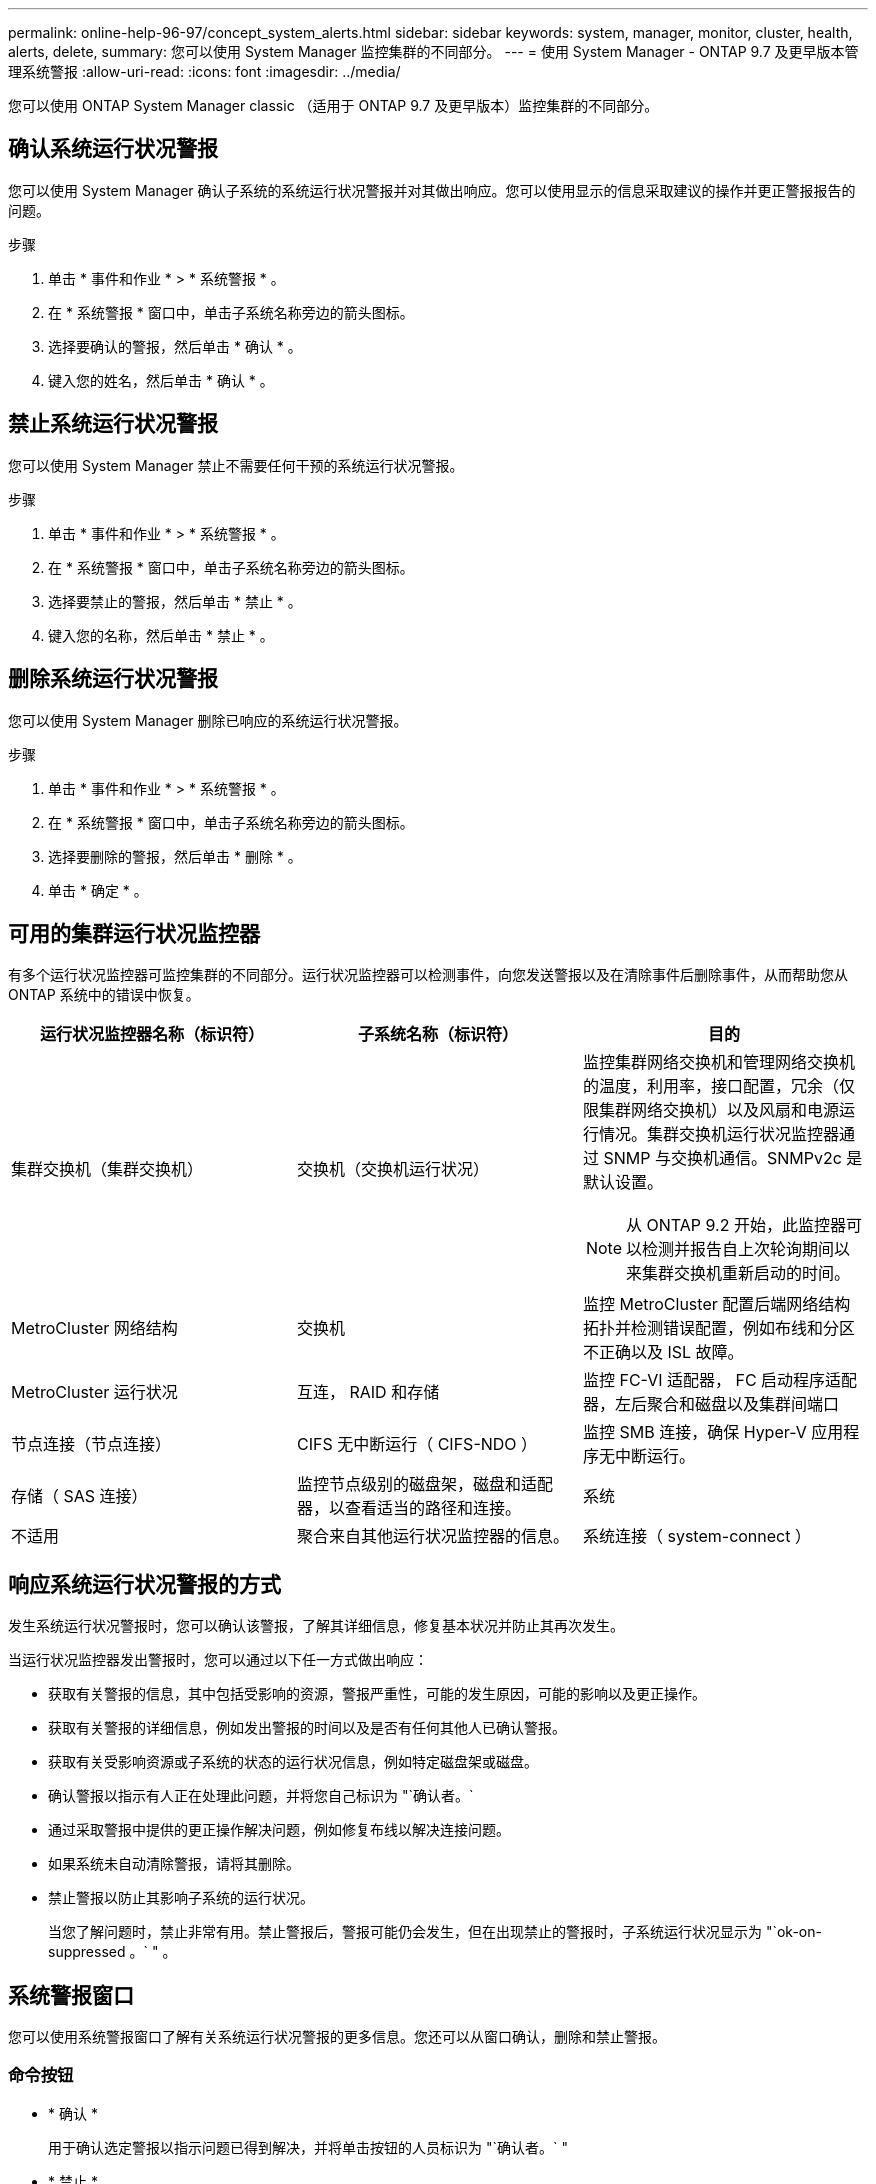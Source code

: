 ---
permalink: online-help-96-97/concept_system_alerts.html 
sidebar: sidebar 
keywords: system, manager, monitor, cluster, health, alerts, delete, 
summary: 您可以使用 System Manager 监控集群的不同部分。 
---
= 使用 System Manager - ONTAP 9.7 及更早版本管理系统警报
:allow-uri-read: 
:icons: font
:imagesdir: ../media/


[role="lead"]
您可以使用 ONTAP System Manager classic （适用于 ONTAP 9.7 及更早版本）监控集群的不同部分。



== 确认系统运行状况警报

您可以使用 System Manager 确认子系统的系统运行状况警报并对其做出响应。您可以使用显示的信息采取建议的操作并更正警报报告的问题。

.步骤
. 单击 * 事件和作业 * > * 系统警报 * 。
. 在 * 系统警报 * 窗口中，单击子系统名称旁边的箭头图标。
. 选择要确认的警报，然后单击 * 确认 * 。
. 键入您的姓名，然后单击 * 确认 * 。




== 禁止系统运行状况警报

您可以使用 System Manager 禁止不需要任何干预的系统运行状况警报。

.步骤
. 单击 * 事件和作业 * > * 系统警报 * 。
. 在 * 系统警报 * 窗口中，单击子系统名称旁边的箭头图标。
. 选择要禁止的警报，然后单击 * 禁止 * 。
. 键入您的名称，然后单击 * 禁止 * 。




== 删除系统运行状况警报

您可以使用 System Manager 删除已响应的系统运行状况警报。

.步骤
. 单击 * 事件和作业 * > * 系统警报 * 。
. 在 * 系统警报 * 窗口中，单击子系统名称旁边的箭头图标。
. 选择要删除的警报，然后单击 * 删除 * 。
. 单击 * 确定 * 。




== 可用的集群运行状况监控器

有多个运行状况监控器可监控集群的不同部分。运行状况监控器可以检测事件，向您发送警报以及在清除事件后删除事件，从而帮助您从 ONTAP 系统中的错误中恢复。

[cols="1a,1a,1a"]
|===
| 运行状况监控器名称（标识符） | 子系统名称（标识符） | 目的 


 a| 
集群交换机（集群交换机）
 a| 
交换机（交换机运行状况）
 a| 
监控集群网络交换机和管理网络交换机的温度，利用率，接口配置，冗余（仅限集群网络交换机）以及风扇和电源运行情况。集群交换机运行状况监控器通过 SNMP 与交换机通信。SNMPv2c 是默认设置。

[NOTE]
====
从 ONTAP 9.2 开始，此监控器可以检测并报告自上次轮询期间以来集群交换机重新启动的时间。

====


 a| 
MetroCluster 网络结构
 a| 
交换机
 a| 
监控 MetroCluster 配置后端网络结构拓扑并检测错误配置，例如布线和分区不正确以及 ISL 故障。



 a| 
MetroCluster 运行状况
 a| 
互连， RAID 和存储
 a| 
监控 FC-VI 适配器， FC 启动程序适配器，左后聚合和磁盘以及集群间端口



 a| 
节点连接（节点连接）
 a| 
CIFS 无中断运行（ CIFS-NDO ）
 a| 
监控 SMB 连接，确保 Hyper-V 应用程序无中断运行。



 a| 
存储（ SAS 连接）
 a| 
监控节点级别的磁盘架，磁盘和适配器，以查看适当的路径和连接。



 a| 
系统
 a| 
不适用
 a| 
聚合来自其他运行状况监控器的信息。



 a| 
系统连接（ system-connect ）
 a| 
存储（ SAS 连接）
 a| 
监控集群级别的磁盘架，以获取指向两个 HA 集群节点的适当路径。

|===


== 响应系统运行状况警报的方式

发生系统运行状况警报时，您可以确认该警报，了解其详细信息，修复基本状况并防止其再次发生。

当运行状况监控器发出警报时，您可以通过以下任一方式做出响应：

* 获取有关警报的信息，其中包括受影响的资源，警报严重性，可能的发生原因，可能的影响以及更正操作。
* 获取有关警报的详细信息，例如发出警报的时间以及是否有任何其他人已确认警报。
* 获取有关受影响资源或子系统的状态的运行状况信息，例如特定磁盘架或磁盘。
* 确认警报以指示有人正在处理此问题，并将您自己标识为 "`确认者。`
* 通过采取警报中提供的更正操作解决问题，例如修复布线以解决连接问题。
* 如果系统未自动清除警报，请将其删除。
* 禁止警报以防止其影响子系统的运行状况。
+
当您了解问题时，禁止非常有用。禁止警报后，警报可能仍会发生，但在出现禁止的警报时，子系统运行状况显示为 "`ok-on-suppressed 。` " 。





== 系统警报窗口

您可以使用系统警报窗口了解有关系统运行状况警报的更多信息。您还可以从窗口确认，删除和禁止警报。



=== 命令按钮

* * 确认 *
+
用于确认选定警报以指示问题已得到解决，并将单击按钮的人员标识为 "`确认者。` "

* * 禁止 *
+
用于禁止选定警报，以防止系统再次就同一警报通知您，并将您标识为 " `S阻止程序 " 。`

* * 删除 *
+
删除选定警报。

* * 刷新 *
+
更新窗口中的信息。





=== 警报列表

* * 子系统（编号警报数） *
+
显示为其生成警报的子系统的名称，例如 SAS 连接，交换机运行状况， CIFS NDO 或 MetroCluster 。

* * 警报 ID*
+
显示警报 ID 。

* * 节点 *
+
显示为其生成警报的节点的名称。

* * 严重性 *
+
将警报的严重性显示为未知，其他，信息，已降级，次要， 主要，严重或致命。

* * 资源 *
+
显示生成警报的资源，例如特定磁盘架或磁盘。

* * 时间 *
+
显示生成警报的时间。





=== 详细信息区域

详细信息区域显示有关警报的详细信息，例如生成警报的时间以及警报是否已确认。此区域还包括有关警报生成的条件的可能发生原因和可能影响的信息，以及更正警报报告的问题的建议操作。

* 相关信息 *

https://["系统管理"]
